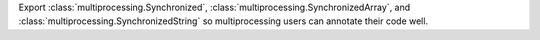 Export :class:`multiprocessing.Synchronized`,
:class:`multiprocessing.SynchronizedArray`, and
:class:`multiprocessing.SynchronizedString` so multiprocessing users can
annotate their code well.
